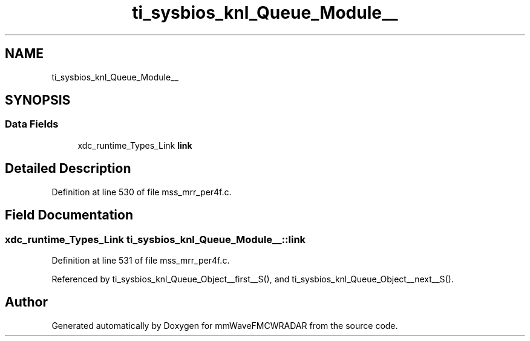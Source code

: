 .TH "ti_sysbios_knl_Queue_Module__" 3 "Wed May 20 2020" "Version 1.0" "mmWaveFMCWRADAR" \" -*- nroff -*-
.ad l
.nh
.SH NAME
ti_sysbios_knl_Queue_Module__
.SH SYNOPSIS
.br
.PP
.SS "Data Fields"

.in +1c
.ti -1c
.RI "xdc_runtime_Types_Link \fBlink\fP"
.br
.in -1c
.SH "Detailed Description"
.PP 
Definition at line 530 of file mss_mrr_per4f\&.c\&.
.SH "Field Documentation"
.PP 
.SS "xdc_runtime_Types_Link ti_sysbios_knl_Queue_Module__::link"

.PP
Definition at line 531 of file mss_mrr_per4f\&.c\&.
.PP
Referenced by ti_sysbios_knl_Queue_Object__first__S(), and ti_sysbios_knl_Queue_Object__next__S()\&.

.SH "Author"
.PP 
Generated automatically by Doxygen for mmWaveFMCWRADAR from the source code\&.
